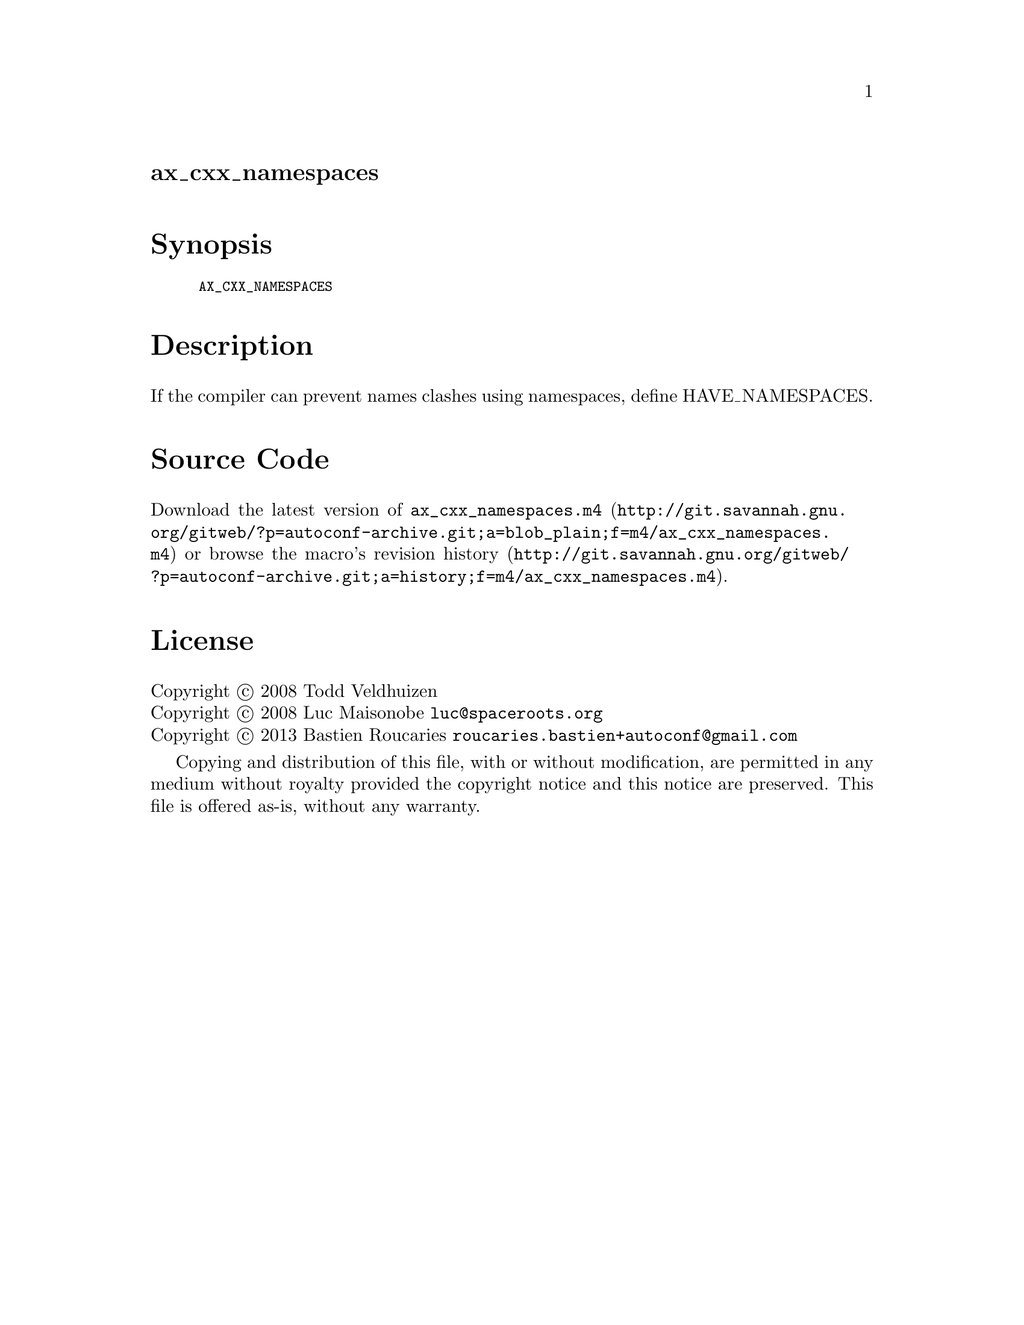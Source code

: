 @node ax_cxx_namespaces
@unnumberedsec ax_cxx_namespaces

@majorheading Synopsis

@smallexample
AX_CXX_NAMESPACES
@end smallexample

@majorheading Description

If the compiler can prevent names clashes using namespaces, define
HAVE_NAMESPACES.

@majorheading Source Code

Download the
@uref{http://git.savannah.gnu.org/gitweb/?p=autoconf-archive.git;a=blob_plain;f=m4/ax_cxx_namespaces.m4,latest
version of @file{ax_cxx_namespaces.m4}} or browse
@uref{http://git.savannah.gnu.org/gitweb/?p=autoconf-archive.git;a=history;f=m4/ax_cxx_namespaces.m4,the
macro's revision history}.

@majorheading License

@w{Copyright @copyright{} 2008 Todd Veldhuizen} @* @w{Copyright @copyright{} 2008 Luc Maisonobe @email{luc@@spaceroots.org}} @* @w{Copyright @copyright{} 2013 Bastien Roucaries @email{roucaries.bastien+autoconf@@gmail.com}}

Copying and distribution of this file, with or without modification, are
permitted in any medium without royalty provided the copyright notice
and this notice are preserved. This file is offered as-is, without any
warranty.
